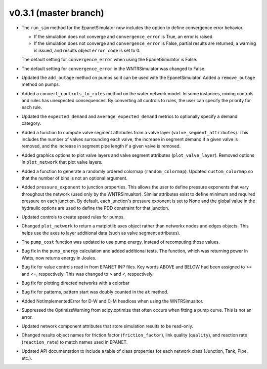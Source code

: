 .. _whatsnew_031:

v0.3.1 (master branch)
---------------------------------------------------

* The ``run_sim`` method for the EpanetSimulator now includes the option to define convergence error behavior.
  
  * If the simulation does not converge and ``convergence_error`` is True, an error is raised. 
  * If the simulation does not converge and ``convergence_error`` is False, partial results are returned, a warning is issued, and results object ``error_code`` is set to 0.
  
  The default setting for ``convergence_error`` when using the EpanetSimulator is False.
  
* The default setting for ``convergence_error`` in the WNTRSimulator was changed to False.
  
* Updated the ``add_outage`` method on pumps so it can be used with the EpanetSimulator.  
  Added a ``remove_outage`` method on pumps.
 
* Added a ``convert_controls_to_rules`` method on the water network model.  In some instances, mixing controls and rules has unexpected consequences.  
  By converting all controls to rules, the user can specify the priority for each rule. 

* Updated the ``expected_demand`` and ``average_expected_demand`` metrics to optionally specify a demand category.  
  
* Added a function to compute valve segment attributes from a valve layer (``valve_segment_attributes``).  This includes 
  the number of valves surrounding each valve,
  the increase in segment demand if a given valve is removed, and 
  the increase in segment pipe length if a given valve is removed. 
  
* Added graphics options to plot valve layers and valve segment attributes (``plot_valve_layer``).
  Removed options in ``plot_network`` that plot valve layers.  
  
* Added a function to generate a randomly ordered colormap (``random_colormap``).  Updated ``custom_colormap`` so that the number of bins is not an optional argument.

* Added ``pressure_exponent`` to junction properties. This allows the user to define pressure exponents that vary throughout the network (used only by the WNTRSimualtor).
  Similar attributes exist to define minimum and required pressure on each junction.
  By default, each junction's pressure exponent is set to None and the global value in the hydraulic options are used to define the PDD constraint for that junction. 

* Updated controls to create speed rules for pumps.

* Changed ``plot_network`` to return a matplotlib axes object rather than networkx nodes and edges objects. 
  This helps use the axes to layer additional data (such as valve segment attributes).

* The ``pump_cost`` function was updated to use pump energy, instead of recomputing those values.

* Bug fix in the ``pump_energy`` calculation and added additional tests.  The function, which was returning power in Watts, now returns energy in Joules. 

* Bug fix for value controls read in from EPANET INP files.  Key words ABOVE and BELOW had been assigned to >= and <=, respectively.  This was changed to > and <, respectively.

* Bug fix for plotting directed networks with a colorbar

* Bug fix for patterns, pattern start was doubly counted in the ``at`` method.

* Added NotImplementedError for D-W and C-M headloss when using the WNTRSimualtor.

* Suppressed the OptimizeWarning from scipy.optimize that often occurs when fitting a pump curve.  
  This is not an error.

* Updated network component attributes that store simulation results to be read-only.

* Changed results object names for friction factor (``friction_factor``), link quality (``quality``), and reaction rate (``reaction_rate``) to match names used in EPANET.

* Updated API documentation to include a table of class properties for each network class (Junction, Tank, Pipe, etc.).
